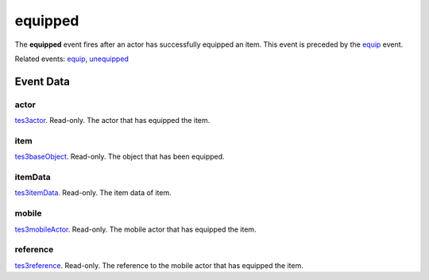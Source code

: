 equipped
====================================================================================================

The **equipped** event fires after an actor has successfully equipped an item. This event is preceded by the `equip`_ event.

Related events: `equip`_, `unequipped`_

Event Data
----------------------------------------------------------------------------------------------------

actor
~~~~~~~~~~~~~~~~~~~~~~~~~~~~~~~~~~~~~~~~~~~~~~~~~~~~~~~~~~~~~~~~~~~~~~~~~~~~~~~~~~~~~~~~~~~~~~~~~~~~

`tes3actor`_. Read-only. The actor that has equipped the item.

item
~~~~~~~~~~~~~~~~~~~~~~~~~~~~~~~~~~~~~~~~~~~~~~~~~~~~~~~~~~~~~~~~~~~~~~~~~~~~~~~~~~~~~~~~~~~~~~~~~~~~

`tes3baseObject`_. Read-only. The object that has been equipped.

itemData
~~~~~~~~~~~~~~~~~~~~~~~~~~~~~~~~~~~~~~~~~~~~~~~~~~~~~~~~~~~~~~~~~~~~~~~~~~~~~~~~~~~~~~~~~~~~~~~~~~~~

`tes3itemData`_. Read-only. The item data of item.

mobile
~~~~~~~~~~~~~~~~~~~~~~~~~~~~~~~~~~~~~~~~~~~~~~~~~~~~~~~~~~~~~~~~~~~~~~~~~~~~~~~~~~~~~~~~~~~~~~~~~~~~

`tes3mobileActor`_. Read-only. The mobile actor that has equipped the item.

reference
~~~~~~~~~~~~~~~~~~~~~~~~~~~~~~~~~~~~~~~~~~~~~~~~~~~~~~~~~~~~~~~~~~~~~~~~~~~~~~~~~~~~~~~~~~~~~~~~~~~~

`tes3reference`_. Read-only. The reference to the mobile actor that has equipped the item.

.. _`equip`: ../../lua/event/equip.html
.. _`unequipped`: ../../lua/event/unequipped.html
.. _`tes3actor`: ../../lua/type/tes3actor.html
.. _`tes3baseObject`: ../../lua/type/tes3baseObject.html
.. _`tes3itemData`: ../../lua/type/tes3itemData.html
.. _`tes3mobileActor`: ../../lua/type/tes3mobileActor.html
.. _`tes3reference`: ../../lua/type/tes3reference.html

